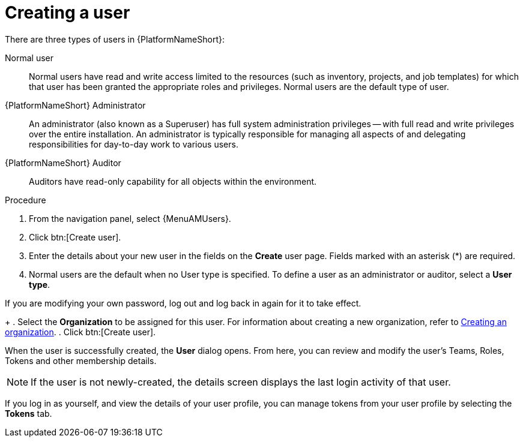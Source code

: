 :_mod-docs-content-type: PROCEDURE

[id="proc-controller-creating-a-user"]

= Creating a user

There are three types of users in {PlatformNameShort}: 

Normal user:: Normal users have read and write access limited to the resources (such as inventory, projects, and job templates) for which that user has been granted the appropriate roles and privileges. Normal users are the default type of user.
{PlatformNameShort} Administrator:: An administrator (also known as a Superuser) has full system administration privileges — with full read and write privileges over the entire installation. An administrator is typically responsible for managing all aspects of and delegating responsibilities for day-to-day work to various users.
{PlatformNameShort} Auditor:: Auditors have read-only capability for all objects within the environment.

.Procedure
. From the navigation panel, select {MenuAMUsers}. 
. Click btn:[Create user].
. Enter the details about your new user in the fields on the *Create* user page. Fields marked with an asterisk (*) are required.
. Normal users are the default when no User type is specified. To define a user as an administrator or auditor, select a *User type*.
[NOTE]
====
If you are modifying your own password, log out and log back in again for it to take effect.
====
+
. Select the *Organization* to be assigned for this user. For information about creating a new organization, refer to xref:proc-controller-create-organization[Creating an organization].
. Click btn:[Create user].

When the user is successfully created, the *User* dialog opens. From here, you can review and modify the user’s Teams, Roles, Tokens and other membership details.

[NOTE]
====
If the user is not newly-created, the details screen displays the last login activity of that user.
====

If you log in as yourself, and view the details of your user profile, you can manage tokens from your user profile by selecting the *Tokens* tab.
// [ddacosta - Removing until OAuth and Applications content is completed.] For more information, see xref:proc-controller-apps-create-tokens[Adding a token].
